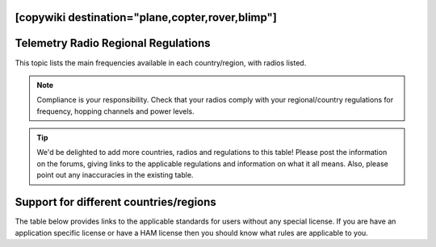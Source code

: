 .. _common-telemetry-radio-regional-regulations:
[copywiki destination="plane,copter,rover,blimp"]
====================================
Telemetry Radio Regional Regulations
====================================

This topic lists the main frequencies available in each country/region,
with radios listed.

.. note::

   Compliance is your responsibility. Check that your radios comply
   with your regional/country regulations for frequency, hopping channels
   and power levels.

.. tip::

   We'd be delighted to add more countries, radios and regulations to
   this table! Please post the information on the forums, giving links to
   the applicable regulations and information on what it all means. Also,
   please point out any inaccuracies in the existing table.

Support for different countries/regions
=======================================

The table below provides links to the applicable standards for users
without any special license. If you are have an application specific
license or have a HAM license then you should know what rules are
applicable to you.

.. raw:: html

   <table border="1" class="docutils">
   <tbody>
   <tr>
   <th>Region</th>
   <th>Relevant standards</th>
   <th>Model</th>
   <th>Model</th>
   <th>Model</th>
   <th>Model</th>
   </tr>
   <tr>
   <td>USA</td>
   <td>FCC 15.247</td>
   <td><strong>SikRadio 900MHz</strong>
   
   MIN_FREQ: 902000

   MAX_FREQ: 928000

   NUM_CHANNELS=50 
   
   <strong>Standard:</strong> FCC 15.247
   </td>
   <td><strong>RFD900 868MHz</strong></td>
   <td>
   </td>
   <td>
   </td>
   </tr>
   <tr>
   <td>Canada</td>
   <td>RSS-210 Annex 8.1</td>
   <td><strong>SikRadio 900MHz</strong>

   MIN_FREQ: 902000

   MAX_FREQ: 928000

   NUM_CHANNELS=50


   <strong>Standard</strong>: RSS-210 Annex 8.1   </td>
   <td></td>
   <td></td>
   <td></td>
   </tr>
   <tr>
   <td>Australia</td>
   <td>LIPD-2015 item 54</td>
   <td><strong>SikRadio 900MHz</strong>

   MIN_FREQ: 915001

   MAX_FREQ: 928000

   TXPOWER <= 1W EIRP

   NUM_CHANNELS >=20


   <strong>Standard</strong>: LIPD-2015 item 19
   </td>
   <td><strong>SikRadio 433MHz</strong>

   MIN_FREQ: 433051
 
   MAX_FREQ: 434790

   TXPOWER <=25mW EIRP

   <strong>Standard</strong>: LIPD-2000 item 17
   </td>
   <td></td>
   <td></td>
   </tr>
   <tr>
   <td>Europe (most countries)</td>
   <td>ETSI EN300 220 7.2.3</td>
   <td><strong>SikRadio 433MHz</strong>

   MIN_FREQ: 433050

   MAX_FREQ: 434790

   TXPOWER< 8

   DUTY_CYCLE 10


   <strong>Standard</strong>: ETSI EN300 220 7.2.3
   </td>
   <td></td>
   <td></td>
   <td></td>
   </tr>
   <tr>
   <td>United Kingdom</td>
   <td>IR2030/1/10</td>
   <td><strong>SikRadio 433MHz</strong>

   MIN_FREQ: 433050

   MAX_FREQ: 434790

   TXPOWER<8

   DUTY_CYCLE 10

   <strong>Standard:</strong> d
   </td>
   <td></td>
   <td></td>
   <td></td>
   </tr>
   <tr>
   <td>New Zealand</td>
   <td>Notice 2007, Schedule 1</td>
   <td><strong>SikRadio 900MHz</strong>

   MIN_FREQ: 921000

   MAX_FREQ: 928000

   <strong>Standard:</strong> Notice 2007, Schedule 1
   </td>
   <td><strong>SikRadio 433MHz</strong> MIN_FREQ: 433050

   MAX_FREQ: 434790 <strong>Standard:</strong> Notice 2007, Schedule 1
   </td>
   <td></td>
   <td></td>
   </tr>
   <tr>
   <td>Brazil</td>
   <td>ANATEL – <a href="http://legislacao.anatel.gov.br/resolucoes/23-2008/104-resolucao-506">Resolução nº 506/2008</a></td>
   <td><strong>SikRadio 433MHz</strong>

   MIN_FREQ: 433000

   MAX_FREQ: 435000

   TXPOWER<=8

   <strong>Standard:</strong> <a href="http://www.cnc.gov.ar/infotecnica/espectro/uso/destacados01.asp">Comisión Nacional de Comunicaciones</a>  </td>
   <td><strong>SikRadio 900MHz</strong>

   MIN_FREQ: 915000

   MAX_FREQ: 928000

   NUM_CHANNELS>=26

   <strong>Standard:</strong> <a href="http://www.cnc.gov.ar/infotecnica/espectro/uso/destacados01.asp">Comisión Nacional de Comunicaciones</a> </td>
   <td></td>
   <td></td>
   </tr>
   <tr>
   <td>Argentina</td>
   <td><a href="http://www.cnc.gov.ar/infotecnica/espectro/uso/destacados01.asp">Comisión Nacional de Comunicaciones</a> </td>
   <td><strong>SikRadio 900MHz</strong>

   MIN_FREQ: 902000

   MAX_FREQ: 928000

   <strong>Standard:</strong> <a href="http://www.cnc.gov.ar/infotecnica/espectro/uso/destacados01.asp">Comisión Nacional de Comunicaciones</a>   </td>
   <td></td>
   <td></td>
   <td></td>
   </tr>
   <tr>
   <td>South Africa</td>
   <td>2008 RR 5.138, Government Gazette No 31127,Notice No 713 of 2008 and
   Government Gazette No 31290,Notice No 926 of 2008
   </td>
   <td><strong>SikRadio 433MHz</strong>

   MIN_FREQ: 433050

   MAX_FREQ: 434790

   TXPOWER<=10mW

   <strong>Standard:</strong> 2008 RR 5.138, Government Gazette No 31127,Notice No 713
   of 2008 and Government Gazette No 31290,Notice No 926 of 2008
   </td>
   <td></td>
   <td></td>
   <td></td>
   </tr>
   </tbody>
   </table>
